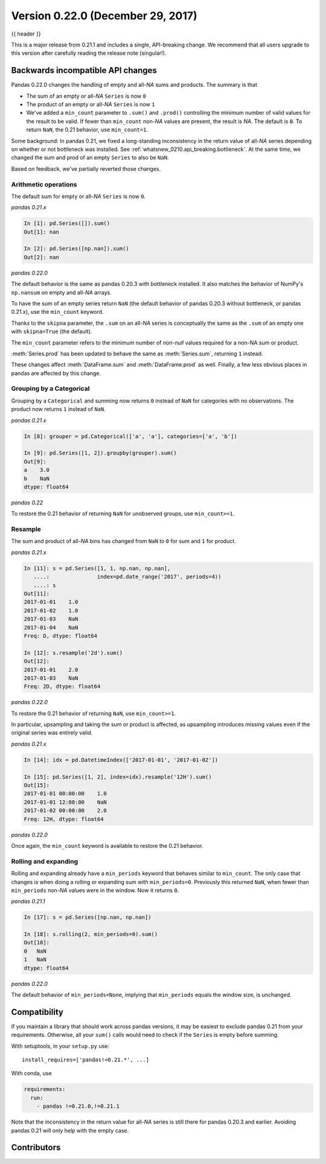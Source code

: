 .. _whatsnew_0220:

Version 0.22.0 (December 29, 2017)
----------------------------------

{{ header }}

.. ipython:: python
   :suppress:

   from pandas import *  # noqa F401, F403


This is a major release from 0.21.1 and includes a single, API-breaking change.
We recommend that all users upgrade to this version after carefully reading the
release note (singular!).

.. _whatsnew_0220.api_breaking:

Backwards incompatible API changes
~~~~~~~~~~~~~~~~~~~~~~~~~~~~~~~~~~

Pandas 0.22.0 changes the handling of empty and all-*NA* sums and products. The
summary is that

* The sum of an empty or all-*NA* ``Series`` is now ``0``
* The product of an empty or all-*NA* ``Series`` is now ``1``
* We've added a ``min_count`` parameter to ``.sum()`` and ``.prod()`` controlling
  the minimum number of valid values for the result to be valid. If fewer than
  ``min_count`` non-*NA* values are present, the result is *NA*. The default is
  ``0``. To return ``NaN``, the 0.21 behavior, use ``min_count=1``.

Some background: In pandas 0.21, we fixed a long-standing inconsistency
in the return value of all-*NA* series depending on whether or not bottleneck
was installed. See :ref:`whatsnew_0210.api_breaking.bottleneck`. At the same
time, we changed the sum and prod of an empty ``Series`` to also be ``NaN``.

Based on feedback, we've partially reverted those changes.

Arithmetic operations
^^^^^^^^^^^^^^^^^^^^^

The default sum for empty or all-*NA* ``Series`` is now ``0``.

*pandas 0.21.x*

.. code-block:: ipython

   In [1]: pd.Series([]).sum()
   Out[1]: nan

   In [2]: pd.Series([np.nan]).sum()
   Out[2]: nan

*pandas 0.22.0*

.. ipython:: python
   :okwarning:

   pd.Series([]).sum()
   pd.Series([np.nan]).sum()

The default behavior is the same as pandas 0.20.3 with bottleneck installed. It
also matches the behavior of NumPy's ``np.nansum`` on empty and all-*NA* arrays.

To have the sum of an empty series return ``NaN`` (the default behavior of
pandas 0.20.3 without bottleneck, or pandas 0.21.x), use the ``min_count``
keyword.

.. ipython:: python
   :okwarning:

   pd.Series([]).sum(min_count=1)

Thanks to the ``skipna`` parameter, the ``.sum`` on an all-*NA*
series is conceptually the same as the ``.sum`` of an empty one with
``skipna=True`` (the default).

.. ipython:: python

   pd.Series([np.nan]).sum(min_count=1)  # skipna=True by default

The ``min_count`` parameter refers to the minimum number of *non-null* values
required for a non-NA sum or product.

:meth:`Series.prod` has been updated to behave the same as :meth:`Series.sum`,
returning ``1`` instead.

.. ipython:: python
   :okwarning:

   pd.Series([]).prod()
   pd.Series([np.nan]).prod()
   pd.Series([]).prod(min_count=1)

These changes affect :meth:`DataFrame.sum` and :meth:`DataFrame.prod` as well.
Finally, a few less obvious places in pandas are affected by this change.

Grouping by a Categorical
^^^^^^^^^^^^^^^^^^^^^^^^^

Grouping by a ``Categorical`` and summing now returns ``0`` instead of
``NaN`` for categories with no observations. The product now returns ``1``
instead of ``NaN``.

*pandas 0.21.x*

.. code-block:: ipython

   In [8]: grouper = pd.Categorical(['a', 'a'], categories=['a', 'b'])

   In [9]: pd.Series([1, 2]).groupby(grouper).sum()
   Out[9]:
   a    3.0
   b    NaN
   dtype: float64

*pandas 0.22*

.. ipython:: python

   grouper = pd.Categorical(["a", "a"], categories=["a", "b"])
   pd.Series([1, 2]).groupby(grouper).sum()

To restore the 0.21 behavior of returning ``NaN`` for unobserved groups,
use ``min_count>=1``.

.. ipython:: python

   pd.Series([1, 2]).groupby(grouper).sum(min_count=1)

Resample
^^^^^^^^

The sum and product of all-*NA* bins has changed from ``NaN`` to ``0`` for
sum and ``1`` for product.

*pandas 0.21.x*

.. code-block:: ipython

   In [11]: s = pd.Series([1, 1, np.nan, np.nan],
      ....:               index=pd.date_range('2017', periods=4))
      ....: s
   Out[11]:
   2017-01-01    1.0
   2017-01-02    1.0
   2017-01-03    NaN
   2017-01-04    NaN
   Freq: D, dtype: float64

   In [12]: s.resample('2d').sum()
   Out[12]:
   2017-01-01    2.0
   2017-01-03    NaN
   Freq: 2D, dtype: float64

*pandas 0.22.0*

.. ipython:: python

   s = pd.Series([1, 1, np.nan, np.nan], index=pd.date_range("2017", periods=4))
   s.resample("2d").sum()

To restore the 0.21 behavior of returning ``NaN``, use ``min_count>=1``.

.. ipython:: python

   s.resample("2d").sum(min_count=1)

In particular, upsampling and taking the sum or product is affected, as
upsampling introduces missing values even if the original series was
entirely valid.

*pandas 0.21.x*

.. code-block:: ipython

   In [14]: idx = pd.DatetimeIndex(['2017-01-01', '2017-01-02'])

   In [15]: pd.Series([1, 2], index=idx).resample('12H').sum()
   Out[15]:
   2017-01-01 00:00:00    1.0
   2017-01-01 12:00:00    NaN
   2017-01-02 00:00:00    2.0
   Freq: 12H, dtype: float64

*pandas 0.22.0*

.. ipython:: python

   idx = pd.DatetimeIndex(["2017-01-01", "2017-01-02"])
   pd.Series([1, 2], index=idx).resample("12H").sum()

Once again, the ``min_count`` keyword is available to restore the 0.21 behavior.

.. ipython:: python

   pd.Series([1, 2], index=idx).resample("12H").sum(min_count=1)

Rolling and expanding
^^^^^^^^^^^^^^^^^^^^^

Rolling and expanding already have a ``min_periods`` keyword that behaves
similar to ``min_count``. The only case that changes is when doing a rolling
or expanding sum with ``min_periods=0``. Previously this returned ``NaN``,
when fewer than ``min_periods`` non-*NA* values were in the window. Now it
returns ``0``.

*pandas 0.21.1*

.. code-block:: ipython

   In [17]: s = pd.Series([np.nan, np.nan])

   In [18]: s.rolling(2, min_periods=0).sum()
   Out[18]:
   0   NaN
   1   NaN
   dtype: float64

*pandas 0.22.0*

.. ipython:: python

   s = pd.Series([np.nan, np.nan])
   s.rolling(2, min_periods=0).sum()

The default behavior of ``min_periods=None``, implying that ``min_periods``
equals the window size, is unchanged.

Compatibility
~~~~~~~~~~~~~

If you maintain a library that should work across pandas versions, it
may be easiest to exclude pandas 0.21 from your requirements. Otherwise, all your
``sum()`` calls would need to check if the ``Series`` is empty before summing.

With setuptools, in your ``setup.py`` use::

    install_requires=['pandas!=0.21.*', ...]

With conda, use

.. code-block:: yaml

    requirements:
      run:
        - pandas !=0.21.0,!=0.21.1

Note that the inconsistency in the return value for all-*NA* series is still
there for pandas 0.20.3 and earlier. Avoiding pandas 0.21 will only help with
the empty case.


.. _whatsnew_0.22.0.contributors:

Contributors
~~~~~~~~~~~~

.. contributors:: v0.21.1..v0.22.0
